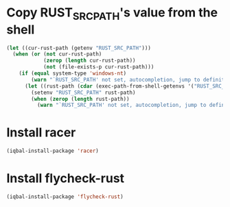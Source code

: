 * Copy RUST_SRC_PATH's value from the shell
  #+begin_src emacs-lisp
    (let ((cur-rust-path (getenv "RUST_SRC_PATH")))
      (when (or (not cur-rust-path)
                (zerop (length cur-rust-path))
                (not (file-exists-p cur-rust-path)))
        (if (equal system-type 'windows-nt) 
            (warn "`RUST_SRC_PATH' not set, autocompletion, jump to definition will not work")
          (let ((rust-path (cdar (exec-path-from-shell-getenvs '("RUST_SRC_PATH")))))
            (setenv "RUST_SRC_PATH" rust-path)
            (when (zerop (length rust-path))
              (warn "`RUST_SRC_PATH' not set, autocompletion, jump to definition will not work"))))))
  #+end_src


* Install racer
  #+begin_src emacs-lisp
    (iqbal-install-package 'racer)
  #+end_src


* Install flycheck-rust
  #+begin_src emacs-lisp
    (iqbal-install-package 'flycheck-rust)
  #+end_src
